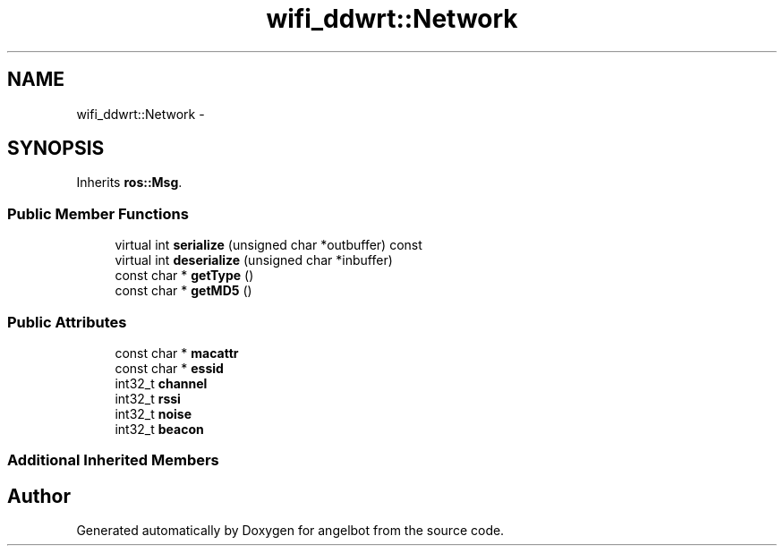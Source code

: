 .TH "wifi_ddwrt::Network" 3 "Sat Jul 9 2016" "angelbot" \" -*- nroff -*-
.ad l
.nh
.SH NAME
wifi_ddwrt::Network \- 
.SH SYNOPSIS
.br
.PP
.PP
Inherits \fBros::Msg\fP\&.
.SS "Public Member Functions"

.in +1c
.ti -1c
.RI "virtual int \fBserialize\fP (unsigned char *outbuffer) const "
.br
.ti -1c
.RI "virtual int \fBdeserialize\fP (unsigned char *inbuffer)"
.br
.ti -1c
.RI "const char * \fBgetType\fP ()"
.br
.ti -1c
.RI "const char * \fBgetMD5\fP ()"
.br
.in -1c
.SS "Public Attributes"

.in +1c
.ti -1c
.RI "const char * \fBmacattr\fP"
.br
.ti -1c
.RI "const char * \fBessid\fP"
.br
.ti -1c
.RI "int32_t \fBchannel\fP"
.br
.ti -1c
.RI "int32_t \fBrssi\fP"
.br
.ti -1c
.RI "int32_t \fBnoise\fP"
.br
.ti -1c
.RI "int32_t \fBbeacon\fP"
.br
.in -1c
.SS "Additional Inherited Members"


.SH "Author"
.PP 
Generated automatically by Doxygen for angelbot from the source code\&.
